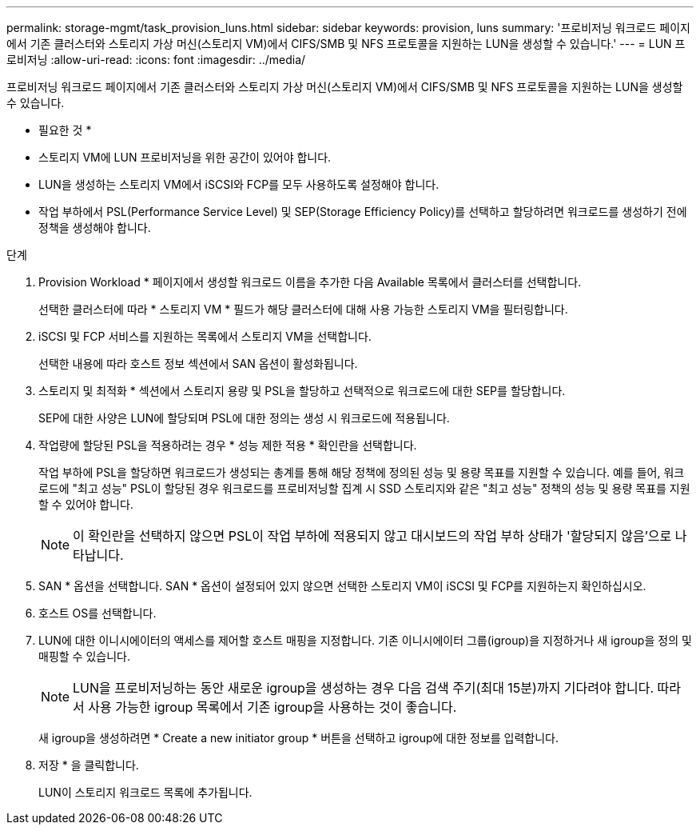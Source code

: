 ---
permalink: storage-mgmt/task_provision_luns.html 
sidebar: sidebar 
keywords: provision, luns 
summary: '프로비저닝 워크로드 페이지에서 기존 클러스터와 스토리지 가상 머신(스토리지 VM)에서 CIFS/SMB 및 NFS 프로토콜을 지원하는 LUN을 생성할 수 있습니다.' 
---
= LUN 프로비저닝
:allow-uri-read: 
:icons: font
:imagesdir: ../media/


[role="lead"]
프로비저닝 워크로드 페이지에서 기존 클러스터와 스토리지 가상 머신(스토리지 VM)에서 CIFS/SMB 및 NFS 프로토콜을 지원하는 LUN을 생성할 수 있습니다.

* 필요한 것 *

* 스토리지 VM에 LUN 프로비저닝을 위한 공간이 있어야 합니다.
* LUN을 생성하는 스토리지 VM에서 iSCSI와 FCP를 모두 사용하도록 설정해야 합니다.
* 작업 부하에서 PSL(Performance Service Level) 및 SEP(Storage Efficiency Policy)를 선택하고 할당하려면 워크로드를 생성하기 전에 정책을 생성해야 합니다.


.단계
. Provision Workload * 페이지에서 생성할 워크로드 이름을 추가한 다음 Available 목록에서 클러스터를 선택합니다.
+
선택한 클러스터에 따라 * 스토리지 VM * 필드가 해당 클러스터에 대해 사용 가능한 스토리지 VM을 필터링합니다.

. iSCSI 및 FCP 서비스를 지원하는 목록에서 스토리지 VM을 선택합니다.
+
선택한 내용에 따라 호스트 정보 섹션에서 SAN 옵션이 활성화됩니다.

. 스토리지 및 최적화 * 섹션에서 스토리지 용량 및 PSL을 할당하고 선택적으로 워크로드에 대한 SEP를 할당합니다.
+
SEP에 대한 사양은 LUN에 할당되며 PSL에 대한 정의는 생성 시 워크로드에 적용됩니다.

. 작업량에 할당된 PSL을 적용하려는 경우 * 성능 제한 적용 * 확인란을 선택합니다.
+
작업 부하에 PSL을 할당하면 워크로드가 생성되는 총계를 통해 해당 정책에 정의된 성능 및 용량 목표를 지원할 수 있습니다. 예를 들어, 워크로드에 "최고 성능" PSL이 할당된 경우 워크로드를 프로비저닝할 집계 시 SSD 스토리지와 같은 "최고 성능" 정책의 성능 및 용량 목표를 지원할 수 있어야 합니다.

+
[NOTE]
====
이 확인란을 선택하지 않으면 PSL이 작업 부하에 적용되지 않고 대시보드의 작업 부하 상태가 '할당되지 않음'으로 나타납니다.

====
. SAN * 옵션을 선택합니다. SAN * 옵션이 설정되어 있지 않으면 선택한 스토리지 VM이 iSCSI 및 FCP를 지원하는지 확인하십시오.
. 호스트 OS를 선택합니다.
. LUN에 대한 이니시에이터의 액세스를 제어할 호스트 매핑을 지정합니다. 기존 이니시에이터 그룹(igroup)을 지정하거나 새 igroup을 정의 및 매핑할 수 있습니다.
+
[NOTE]
====
LUN을 프로비저닝하는 동안 새로운 igroup을 생성하는 경우 다음 검색 주기(최대 15분)까지 기다려야 합니다. 따라서 사용 가능한 igroup 목록에서 기존 igroup을 사용하는 것이 좋습니다.

====
+
새 igroup을 생성하려면 * Create a new initiator group * 버튼을 선택하고 igroup에 대한 정보를 입력합니다.

. 저장 * 을 클릭합니다.
+
LUN이 스토리지 워크로드 목록에 추가됩니다.


